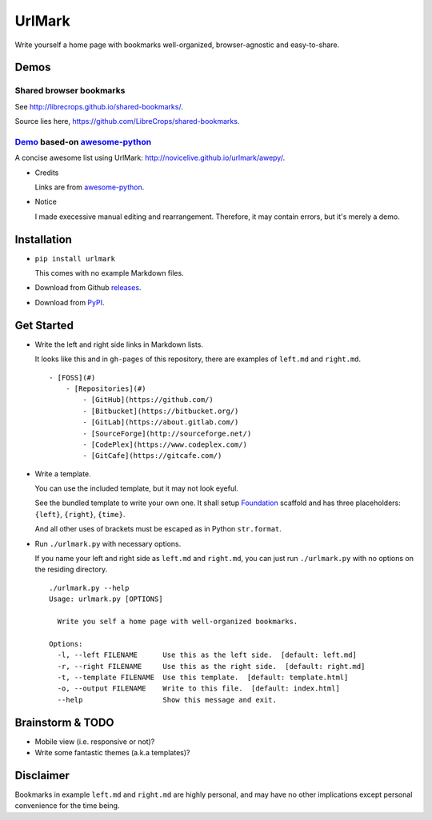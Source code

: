 UrlMark
=======

.. image:: https://img.shields.io/pypi/v/urlmark.svg
   :target: https://pypi.python.org/pypi/UrlMark

Write yourself a home page with bookmarks well-organized,
browser-agnostic and easy-to-share.


Demos
-----

Shared browser bookmarks
++++++++++++++++++++++++

See http://librecrops.github.io/shared-bookmarks/.

Source lies here, https://github.com/LibreCrops/shared-bookmarks.

Demo_ based-on `awesome-python`_
++++++++++++++++++++++++++++++++

A concise awesome list using UrlMark:
http://novicelive.github.io/urlmark/awepy/.

.. _Demo: http://novicelive.github.io/urlmark/awepy/

- Credits

  Links are from `awesome-python`_.

- Notice

  I made execessive manual editing and rearrangement.
  Therefore, it may contain errors, but it's merely a demo.


Installation
------------

- ``pip install urlmark``

  This comes with no example Markdown files.

- Download from Github releases_.

.. _releases: https://github.com/NoviceLive/urlmark/releases.

- Download from PyPI_.

.. _PyPI: https://github.com/NoviceLive/urlmark/releases.


Get Started
-----------

- Write the left and right side links in Markdown lists.

  It looks like this and in ``gh-pages`` of this repository,
  there are examples of ``left.md`` and ``right.md``.

  ::

     - [FOSS](#)
         - [Repositories](#)
             - [GitHub](https://github.com/)
             - [Bitbucket](https://bitbucket.org/)
             - [GitLab](https://about.gitlab.com/)
             - [SourceForge](http://sourceforge.net/)
             - [CodePlex](https://www.codeplex.com/)
             - [GitCafe](https://gitcafe.com/)

- Write a template.

  You can use the included template, but it may not look eyeful.

  See the bundled template to write your own one.
  It shall setup Foundation_ scaffold and has three placeholders:
  ``{left}``, ``{right}``, ``{time}``.

  And all other uses of brackets must be escaped
  as in Python ``str.format``.

- Run ``./urlmark.py`` with necessary options.

  If you name your left and right side
  as ``left.md`` and ``right.md``,
  you can just run ``./urlmark.py`` with no options
  on the residing directory.

  ::

     ./urlmark.py --help
     Usage: urlmark.py [OPTIONS]

       Write you self a home page with well-organized bookmarks.

     Options:
       -l, --left FILENAME      Use this as the left side.  [default: left.md]
       -r, --right FILENAME     Use this as the right side.  [default: right.md]
       -t, --template FILENAME  Use this template.  [default: template.html]
       -o, --output FILENAME    Write to this file.  [default: index.html]
       --help                   Show this message and exit.


Brainstorm & TODO
-----------------

- Mobile view (i.e. responsive or not)?

- Write some fantastic themes (a.k.a templates)?


Disclaimer
----------

Bookmarks in example ``left.md`` and ``right.md``
are highly personal, and may have no other implications except
personal convenience for the time being.


.. _awesome-python: https://github.com/vinta/awesome-python
.. _Foundation: http://foundation.zurb.com/
.. _Intentional command-not-found handler: https://github.com/NoviceLive/unish#features

